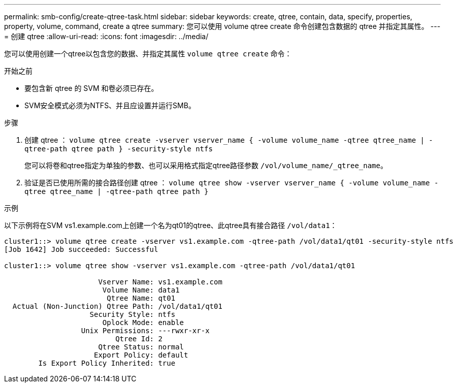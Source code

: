 ---
permalink: smb-config/create-qtree-task.html 
sidebar: sidebar 
keywords: create, qtree, contain, data, specify, properties, property, volume, command, create a qtree 
summary: 您可以使用 volume qtree create 命令创建包含数据的 qtree 并指定其属性。 
---
= 创建 qtree
:allow-uri-read: 
:icons: font
:imagesdir: ../media/


[role="lead"]
您可以使用创建一个qtree以包含您的数据、并指定其属性 `volume qtree create` 命令：

.开始之前
* 要包含新 qtree 的 SVM 和卷必须已存在。
* SVM安全模式必须为NTFS、并且应设置并运行SMB。


.步骤
. 创建 qtree ： `volume qtree create -vserver vserver_name { -volume volume_name -qtree qtree_name | -qtree-path qtree path } -security-style ntfs`
+
您可以将卷和qtree指定为单独的参数、也可以采用格式指定qtree路径参数 `/vol/volume_name/_qtree_name`。

. 验证是否已使用所需的接合路径创建 qtree ： `volume qtree show -vserver vserver_name { -volume volume_name -qtree qtree_name | -qtree-path qtree path }`


.示例
以下示例将在SVM vs1.example.com上创建一个名为qt01的qtree、此qtree具有接合路径 `/vol/data1`：

[listing]
----
cluster1::> volume qtree create -vserver vs1.example.com -qtree-path /vol/data1/qt01 -security-style ntfs
[Job 1642] Job succeeded: Successful

cluster1::> volume qtree show -vserver vs1.example.com -qtree-path /vol/data1/qt01

                      Vserver Name: vs1.example.com
                       Volume Name: data1
                        Qtree Name: qt01
  Actual (Non-Junction) Qtree Path: /vol/data1/qt01
                    Security Style: ntfs
                       Oplock Mode: enable
                  Unix Permissions: ---rwxr-xr-x
                          Qtree Id: 2
                      Qtree Status: normal
                     Export Policy: default
        Is Export Policy Inherited: true
----